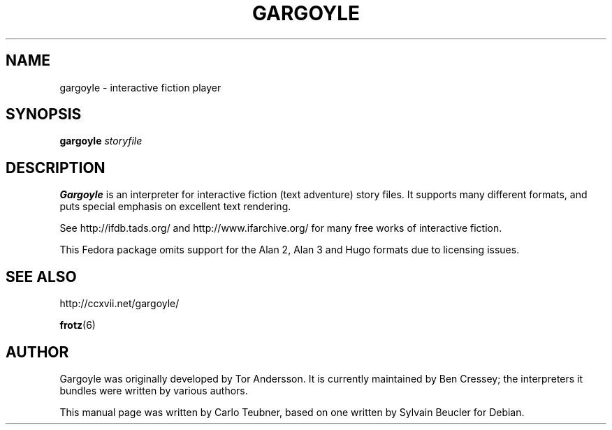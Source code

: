 .TH GARGOYLE 6 "2011-02-21" "Gargoyle 2010.1"
.SH NAME
gargoyle \- interactive fiction player
.SH SYNOPSIS
.B gargoyle
.I  storyfile
.SH DESCRIPTION
\fBGargoyle\fP is an interpreter for interactive fiction (text
adventure) story files. It supports many different formats, and puts
special emphasis on excellent text rendering.
.PP
See http://ifdb.tads.org/ and http://www.ifarchive.org/ for many free works of
interactive fiction.
.PP
This Fedora package omits support for the Alan 2, Alan 3 and Hugo
formats due to licensing issues.
.SH SEE ALSO
http://ccxvii.net/gargoyle/
.PP
.BR frotz (6)
.SH AUTHOR
Gargoyle was originally developed by Tor Andersson. It is currently
maintained by Ben Cressey; the interpreters it bundles were written
by various authors.
.PP
This manual page was written by Carlo Teubner, based on one
written by Sylvain Beucler for Debian.
